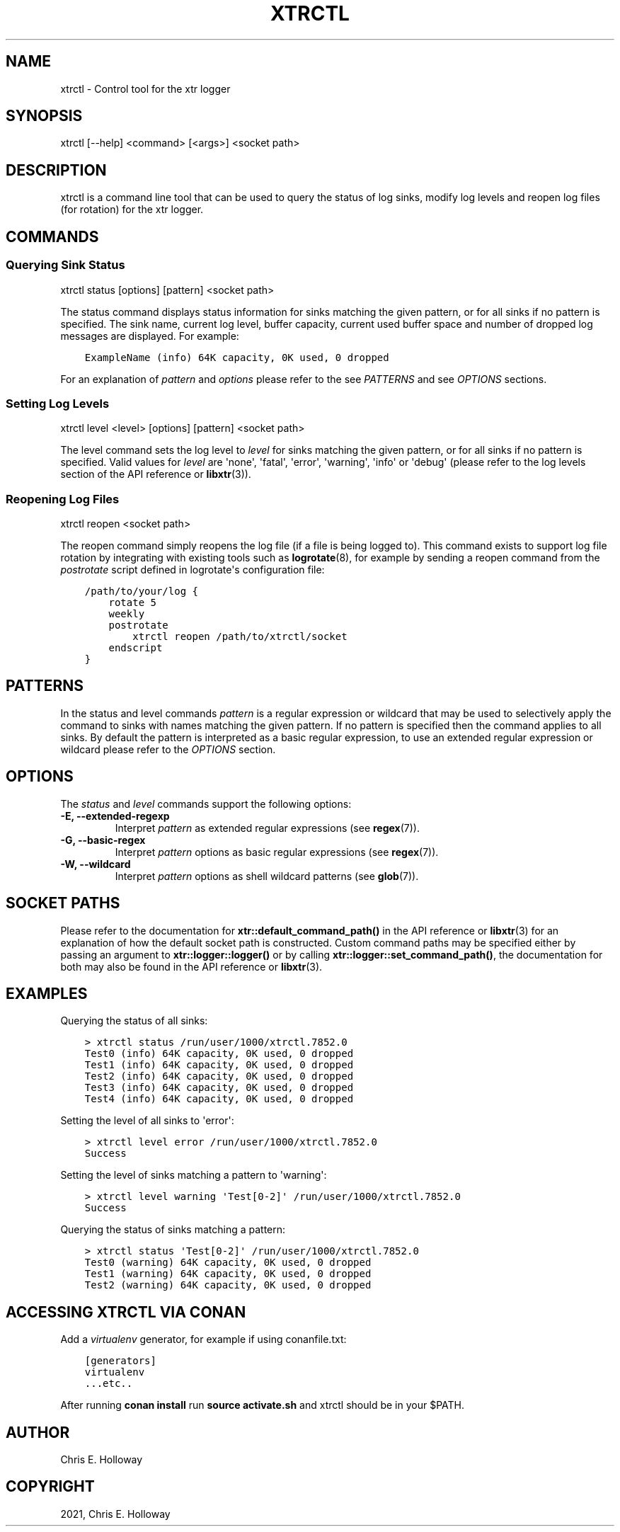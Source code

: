 .\" Man page generated from reStructuredText.
.
.TH "XTRCTL" "1" "January 2022" "" "xtr"
.SH NAME
xtrctl \- Control tool for the xtr logger
.
.nr rst2man-indent-level 0
.
.de1 rstReportMargin
\\$1 \\n[an-margin]
level \\n[rst2man-indent-level]
level margin: \\n[rst2man-indent\\n[rst2man-indent-level]]
-
\\n[rst2man-indent0]
\\n[rst2man-indent1]
\\n[rst2man-indent2]
..
.de1 INDENT
.\" .rstReportMargin pre:
. RS \\$1
. nr rst2man-indent\\n[rst2man-indent-level] \\n[an-margin]
. nr rst2man-indent-level +1
.\" .rstReportMargin post:
..
.de UNINDENT
. RE
.\" indent \\n[an-margin]
.\" old: \\n[rst2man-indent\\n[rst2man-indent-level]]
.nr rst2man-indent-level -1
.\" new: \\n[rst2man-indent\\n[rst2man-indent-level]]
.in \\n[rst2man-indent\\n[rst2man-indent-level]]u
..
.SH SYNOPSIS
.sp
xtrctl [\-\-help] <command> [<args>] <socket path>
.SH DESCRIPTION
.sp
xtrctl is a command line tool that can be used to query the status of log
sinks, modify log levels and reopen log files (for rotation) for the xtr
logger.
.SH COMMANDS
.SS Querying Sink Status
.sp
xtrctl status [options] [pattern] <socket path>
.sp
The status command displays status information for sinks matching the given
pattern, or for all sinks if no pattern is specified. The sink name, current
log level, buffer capacity, current used buffer space and number of dropped
log messages are displayed. For example:
.INDENT 0.0
.INDENT 3.5
.sp
.nf
.ft C
ExampleName (info) 64K capacity, 0K used, 0 dropped
.ft P
.fi
.UNINDENT
.UNINDENT
.sp
For an explanation of \fIpattern\fP and \fIoptions\fP please refer to the
see \fI\%PATTERNS\fP and see \fI\%OPTIONS\fP sections.
.SS Setting Log Levels
.sp
xtrctl level <level> [options] [pattern] <socket path>
.sp
The level command sets the log level to \fIlevel\fP for sinks matching the given
pattern, or for all sinks if no pattern is specified. Valid values for \fIlevel\fP
are \(aqnone\(aq, \(aqfatal\(aq, \(aqerror\(aq, \(aqwarning\(aq, \(aqinfo\(aq or \(aqdebug\(aq (please refer to the
log levels section of the API reference or \fBlibxtr\fP(3)).
.SS Reopening Log Files
.sp
xtrctl reopen <socket path>
.sp
The reopen command simply reopens the log file (if a file is being logged to).
This command exists to support log file rotation by integrating with existing
tools such as \fBlogrotate\fP(8), for example by sending a reopen command from
the \fIpostrotate\fP script defined in logrotate\(aqs configuration file:
.INDENT 0.0
.INDENT 3.5
.sp
.nf
.ft C
/path/to/your/log {
    rotate 5
    weekly
    postrotate
        xtrctl reopen /path/to/xtrctl/socket
    endscript
}
.ft P
.fi
.UNINDENT
.UNINDENT
.SH PATTERNS
.sp
In the status and level commands \fIpattern\fP is a regular expression or wildcard
that may be used to selectively apply the command to sinks with names matching
the given pattern. If no pattern is specified then the command applies to all
sinks. By default the pattern is interpreted as a basic regular expression,
to use an extended regular expression or wildcard please refer to the
\fI\%OPTIONS\fP section.
.SH OPTIONS
.sp
The \fIstatus\fP and \fIlevel\fP commands support the following options:
.INDENT 0.0
.TP
\fB\-E, \-\-extended\-regexp\fP
Interpret \fIpattern\fP as extended regular expressions (see \fBregex\fP(7)).
.TP
\fB\-G, \-\-basic\-regex\fP
Interpret \fIpattern\fP options as basic regular expressions (see \fBregex\fP(7)).
.TP
\fB\-W, \-\-wildcard\fP
Interpret \fIpattern\fP options as shell wildcard patterns (see \fBglob\fP(7)).
.UNINDENT
.SH SOCKET PATHS
.sp
Please refer to the documentation for \fBxtr::default_command_path()\fP in
the API reference or \fBlibxtr\fP(3) for an explanation of how the default
socket path is constructed. Custom command paths may be specified either by
passing an argument to \fBxtr::logger::logger()\fP or by calling
\fBxtr::logger::set_command_path()\fP, the documentation for both may also
be found in the API reference or \fBlibxtr\fP(3).
.SH EXAMPLES
.sp
Querying the status of all sinks:
.INDENT 0.0
.INDENT 3.5
.sp
.nf
.ft C
> xtrctl status /run/user/1000/xtrctl.7852.0
Test0 (info) 64K capacity, 0K used, 0 dropped
Test1 (info) 64K capacity, 0K used, 0 dropped
Test2 (info) 64K capacity, 0K used, 0 dropped
Test3 (info) 64K capacity, 0K used, 0 dropped
Test4 (info) 64K capacity, 0K used, 0 dropped
.ft P
.fi
.UNINDENT
.UNINDENT
.sp
Setting the level of all sinks to \(aqerror\(aq:
.INDENT 0.0
.INDENT 3.5
.sp
.nf
.ft C
> xtrctl level error /run/user/1000/xtrctl.7852.0
Success
.ft P
.fi
.UNINDENT
.UNINDENT
.sp
Setting the level of sinks matching a pattern to \(aqwarning\(aq:
.INDENT 0.0
.INDENT 3.5
.sp
.nf
.ft C
> xtrctl level warning \(aqTest[0\-2]\(aq /run/user/1000/xtrctl.7852.0
Success
.ft P
.fi
.UNINDENT
.UNINDENT
.sp
Querying the status of sinks matching a pattern:
.INDENT 0.0
.INDENT 3.5
.sp
.nf
.ft C
> xtrctl status \(aqTest[0\-2]\(aq /run/user/1000/xtrctl.7852.0
Test0 (warning) 64K capacity, 0K used, 0 dropped
Test1 (warning) 64K capacity, 0K used, 0 dropped
Test2 (warning) 64K capacity, 0K used, 0 dropped
.ft P
.fi
.UNINDENT
.UNINDENT
.SH ACCESSING XTRCTL VIA CONAN
.sp
Add a \fIvirtualenv\fP generator, for example if using conanfile.txt:
.INDENT 0.0
.INDENT 3.5
.sp
.nf
.ft C
[generators]
virtualenv
\&...etc..
.ft P
.fi
.UNINDENT
.UNINDENT
.sp
After running \fBconan install\fP run \fBsource activate.sh\fP and xtrctl
should be in your $PATH.
.SH AUTHOR
Chris E. Holloway
.SH COPYRIGHT
2021, Chris E. Holloway
.\" Generated by docutils manpage writer.
.
